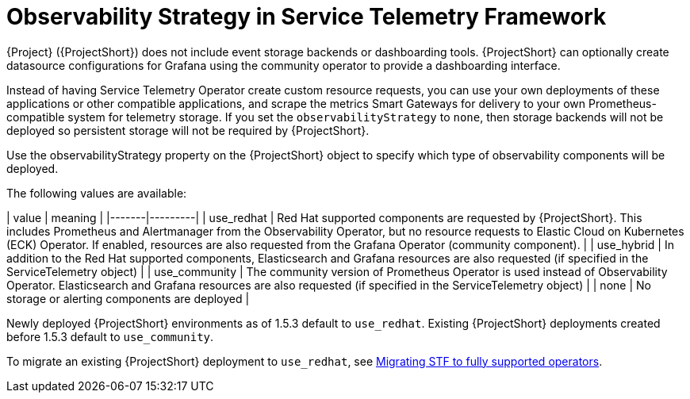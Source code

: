 [id="observability-strategy-in-service-telemetry-framework_{context}"]
= Observability Strategy in Service Telemetry Framework

[role="_abstract"]
{Project} ({ProjectShort}) does not include event storage backends or dashboarding tools. {ProjectShort} can optionally create datasource configurations for Grafana using the community operator to provide a dashboarding interface.

Instead of having Service Telemetry Operator create custom resource requests, you can use your own deployments of these applications or other compatible applications, and scrape the metrics Smart Gateways for delivery to your own Prometheus-compatible system for telemetry storage. If you set the `observabilityStrategy` to `none`, then storage backends will not be deployed so persistent storage will not be required by {ProjectShort}.

Use the observabilityStrategy property on the {ProjectShort} object to specify which type of observability components will be deployed.

The following values are available:

| value | meaning |
|-------|---------|
| use_redhat | Red Hat supported components are requested by {ProjectShort}. This includes Prometheus and Alertmanager from the Observability Operator, but no resource requests to Elastic Cloud on Kubernetes (ECK) Operator. If enabled, resources are also requested from the Grafana Operator (community component). |
| use_hybrid | In addition to the Red Hat supported components, Elasticsearch and Grafana resources are also requested (if specified in the ServiceTelemetry object) |
| use_community | The community version of Prometheus Operator is used instead of Observability Operator. Elasticsearch and Grafana resources are also requested (if specified in the ServiceTelemetry object) |
| none | No storage or alerting components are deployed |

Newly deployed {ProjectShort} environments as of 1.5.3 default to `use_redhat`. Existing {ProjectShort} deployments created before 1.5.3 default to `use_community`.

To migrate an existing {ProjectShort} deployment to `use_redhat`, see https://access.redhat.com/articles/7011708[Migrating STF to fully supported operators].